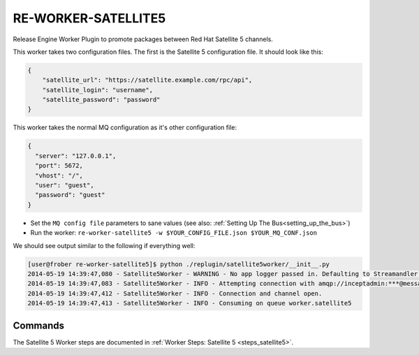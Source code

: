 RE-WORKER-SATELLITE5
--------------------
Release Engine Worker Plugin to promote packages between Red Hat Satellite 5 channels.

This worker takes two configuration files. The first is the Satellite
5 configuration file. It should look like this:

.. code-block:: json

   {
       "satellite_url": "https://satellite.example.com/rpc/api",
       "satellite_login": "username",
       "satellite_password": "password"
   }



This worker takes the normal MQ configuration as it's other
configuration file:

.. code-block:: json

  {
    "server": "127.0.0.1",
    "port": 5672,
    "vhost": "/",
    "user": "guest",
    "password": "guest"
  }

* Set the ``MQ config file`` parameters to sane values (see also:
  :ref:`Setting Up The Bus<setting_up_the_bus>`)
* Run the worker: ``re-worker-satellite5 -w $YOUR_CONFIG_FILE.json $YOUR_MQ_CONF.json``

We should see output similar to the following if everything well:

.. code-block:: bash

   [user@frober re-worker-satellite5]$ python ./replugin/satellite5worker/__init__.py
   2014-05-19 14:39:47,080 - Satellite5Worker - WARNING - No app logger passed in. Defaulting to Streamandler with level INFO.
   2014-05-19 14:39:47,083 - Satellite5Worker - INFO - Attempting connection with amqp://inceptadmin:***@messagebus.example.com:5672/
   2014-05-19 14:39:47,412 - Satellite5Worker - INFO - Connection and channel open.
   2014-05-19 14:39:47,413 - Satellite5Worker - INFO - Consuming on queue worker.satellite5

Commands
^^^^^^^^

The Satellite 5 Worker steps are documented in :ref:`Worker Steps: Satellite 5 <steps_satellite5>`.
